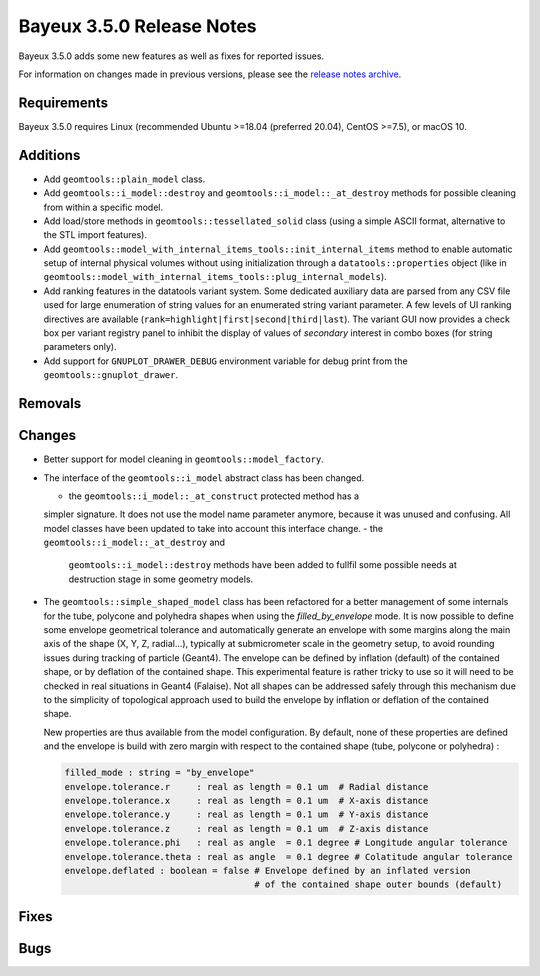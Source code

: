 =============================
Bayeux 3.5.0 Release Notes
=============================

Bayeux 3.5.0 adds some new features as well as fixes for reported issues.

For information on changes made in previous versions, please see
the `release notes archive`_.

.. _`release notes archive` : archived_notes/index.rst

.. contents:

Requirements
============

Bayeux  3.5.0 requires  Linux (recommended  Ubuntu >=18.04  (preferred
20.04), CentOS >=7.5), or macOS 10.


Additions
=========

* Add ``geomtools::plain_model`` class.
* Add                ``geomtools::i_model::destroy``               and
  ``geomtools::i_model::_at_destroy``  methods  for possible  cleaning
  from within a specific model.
* Add  load/store  methods in  ``geomtools::tessellated_solid``  class
  (using  a  simple  ASCII  format,  alternative  to  the  STL  import
  features).
* Add
  ``geomtools::model_with_internal_items_tools::init_internal_items``
  method  to  enable  automatic  setup of  internal  physical  volumes
  without  using  initialization through  a  ``datatools::properties``
  object                            (like                           in
  ``geomtools::model_with_internal_items_tools::plug_internal_models``).
* Add ranking features in the datatools variant system. Some dedicated
  auxiliary data are parsed from any CSV  file used for large enumeration of
  string values for an enumerated string variant parameter. A few levels of UI
  ranking             directives             are             available
  (``rank=highlight|first|second|third|last``).   The variant  GUI now
  provides  a check  box per  variant  registry panel  to inhibit  the
  display of values of *secondary* interest in combo boxes (for string
  parameters only).
* Add  support for  ``GNUPLOT_DRAWER_DEBUG`` environment  variable for
  debug print from the ``geomtools::gnuplot_drawer``.

  
Removals
=========


Changes
=======

* Better support for model cleaning in ``geomtools::model_factory``.
* The interface of the  ``geomtools::i_model`` abstract class has been
  changed.

  - the ``geomtools::i_model::_at_construct``  protected method  has a
  simpler signature. It does not use the model name parameter anymore,
  because it  was unused  and confusing. All  model classes  have been
  updated to take into account this interface change.
  - the             ``geomtools::i_model::_at_destroy``            and
    ``geomtools::i_model::destroy`` methods have been added to fullfil
    some possible needs at destruction stage in some geometry models.
* The ``geomtools::simple_shaped_model`` class has been refactored for
  a better  management of  some internals for  the tube,  polycone and
  polyhedra shapes  when using  the *filled_by_envelope* mode.   It is
  now  possible  to define  some  envelope  geometrical tolerance  and
  automatically generate an envelope with  some margins along the main
  axis of the  shape (X, Y, Z, radial...),  typically at submicrometer
  scale  in  the  geometry  setup, to  avoid  rounding  issues  during
  tracking  of particle  (Geant4).   The envelope  can  be defined  by
  inflation (default) of  the contained shape, or by  deflation of the
  contained shape. This  experimental feature is rather  tricky to use
  so  it  will  need  to  be checked  in  real  situations  in  Geant4
  (Falaise). Not all shapes can be addressed safely through this mechanism due
  to the simplicity of topological approach used to build the envelope
  by inflation or deflation of the contained shape.

  New properties  are thus available  from the model  configuration. By
  default, none  of these properties  are defined and the  envelope is
  build with  zero margin with  respect to the contained  shape (tube,
  polycone or polyhedra) :
  
  .. code::

     filled_mode : string = "by_envelope"
     envelope.tolerance.r     : real as length = 0.1 um  # Radial distance
     envelope.tolerance.x     : real as length = 0.1 um  # X-axis distance
     envelope.tolerance.y     : real as length = 0.1 um  # Y-axis distance
     envelope.tolerance.z     : real as length = 0.1 um  # Z-axis distance
     envelope.tolerance.phi   : real as angle  = 0.1 degree # Longitude angular tolerance
     envelope.tolerance.theta : real as angle  = 0.1 degree # Colatitude angular tolerance
     envelope.deflated : boolean = false # Envelope defined by an inflated version
                                         # of the contained shape outer bounds (default)
  ..
 
Fixes
=====
    
Bugs
====


.. end
